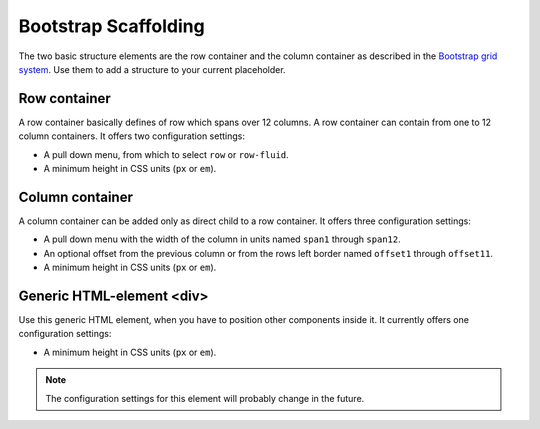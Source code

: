 .. _bootstrap_scaffolding:

Bootstrap Scaffolding
=====================

The two basic structure elements are the row container and the column container as described in the
`Bootstrap grid system`_. Use them to add a structure to your current placeholder.

Row container
-------------
A row container basically defines of row which spans over 12 columns. A row container can contain
from one to 12 column containers. It offers two configuration settings:

* A pull down menu, from which to select ``row`` or ``row-fluid``.
* A minimum height in CSS units (``px`` or ``em``).

Column container
----------------
A column container can be added only as direct child to a row container. It offers three
configuration settings:

* A pull down menu with the width of the column in units named ``span1`` through ``span12``.
* An optional offset from the previous column or from the rows left border named ``offset1``
  through ``offset11``.
* A minimum height in CSS units (``px`` or ``em``).

Generic HTML-element <div>
--------------------------
Use this generic HTML element, when you have to position other components inside it. It currently
offers one configuration settings:

* A minimum height in CSS units (``px`` or ``em``).

.. note:: The configuration settings for this element will probably change in the future.

.. _Bootstrap grid system: http://getbootstrap.com/2.3.2/scaffolding.html#gridSystem
